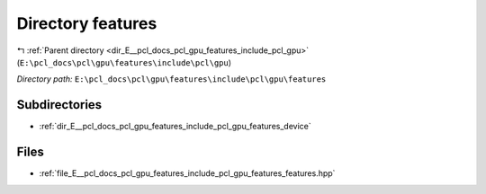 .. _dir_E__pcl_docs_pcl_gpu_features_include_pcl_gpu_features:


Directory features
==================


|exhale_lsh| :ref:`Parent directory <dir_E__pcl_docs_pcl_gpu_features_include_pcl_gpu>` (``E:\pcl_docs\pcl\gpu\features\include\pcl\gpu``)

.. |exhale_lsh| unicode:: U+021B0 .. UPWARDS ARROW WITH TIP LEFTWARDS

*Directory path:* ``E:\pcl_docs\pcl\gpu\features\include\pcl\gpu\features``

Subdirectories
--------------

- :ref:`dir_E__pcl_docs_pcl_gpu_features_include_pcl_gpu_features_device`


Files
-----

- :ref:`file_E__pcl_docs_pcl_gpu_features_include_pcl_gpu_features_features.hpp`


